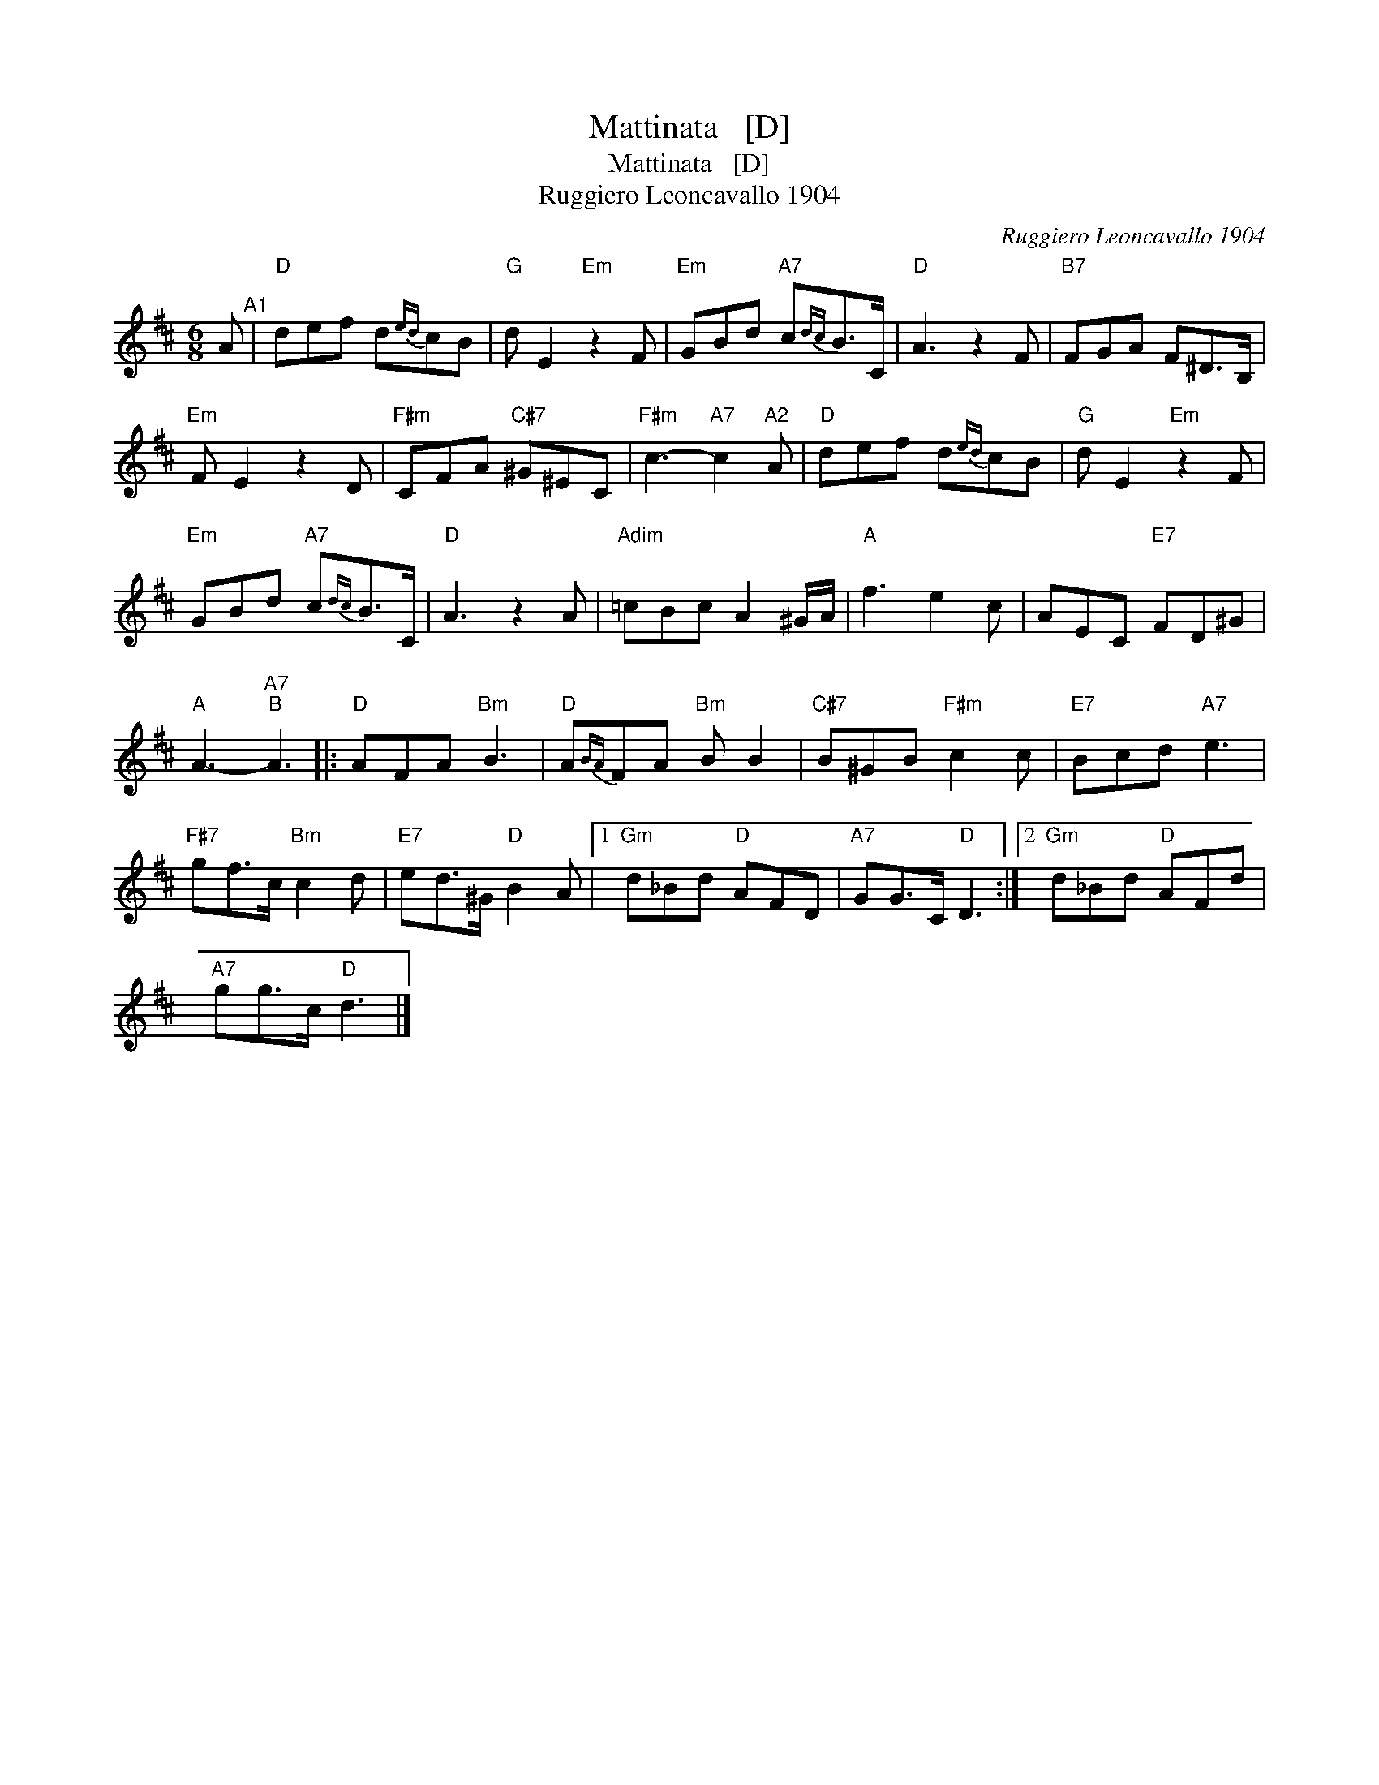 X:1
T:Mattinata   [D]
T:Mattinata   [D]
T:Ruggiero Leoncavallo 1904
C:Ruggiero Leoncavallo 1904
L:1/8
M:6/8
K:D
V:1 treble 
V:1
 A"^A1" |"D" def d{ed}cB |"G" d E2"Em" z2 F |"Em" GBd"A7" c{dc}B>C |"D" A3 z2 F |"B7" FGA F^D>B, | %6
"Em" F E2 z2 D |"F#m" CFA"C#7" ^G^EC |"F#m" c3-"A7" c2"A2" A |"D" def d{ed}cB |"G" d E2"Em" z2 F | %11
"Em" GBd"A7" c{dc}B>C |"D" A3 z2 A |"Adim" =cBc A2 ^G/A/ |"A" f3 e2 c | AEC"E7" FD^G | %16
"A" A3-"A7""B" A3 |:"D" AFA"Bm" B3 |"D" A{BA}FA"Bm" B B2 |"C#7" B^GB"F#m" c2 c |"E7" Bcd"A7" e3 | %21
"F#7" gf>c"Bm" c2 d |"E7" ed>^G"D" B2 A |1"Gm" d_Bd"D" AFD |"A7" GG>C"D" D3 :|2"Gm" d_Bd"D" AFd | %26
"A7" gg>c"D" d3 |] %27

